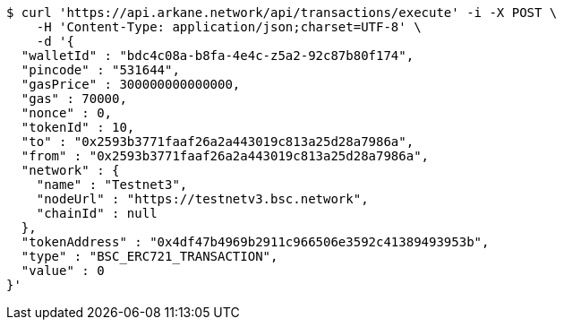 [source,bash]
----
$ curl 'https://api.arkane.network/api/transactions/execute' -i -X POST \
    -H 'Content-Type: application/json;charset=UTF-8' \
    -d '{
  "walletId" : "bdc4c08a-b8fa-4e4c-z5a2-92c87b80f174",
  "pincode" : "531644",
  "gasPrice" : 300000000000000,
  "gas" : 70000,
  "nonce" : 0,
  "tokenId" : 10,
  "to" : "0x2593b3771faaf26a2a443019c813a25d28a7986a",
  "from" : "0x2593b3771faaf26a2a443019c813a25d28a7986a",
  "network" : {
    "name" : "Testnet3",
    "nodeUrl" : "https://testnetv3.bsc.network",
    "chainId" : null
  },
  "tokenAddress" : "0x4df47b4969b2911c966506e3592c41389493953b",
  "type" : "BSC_ERC721_TRANSACTION",
  "value" : 0
}'
----